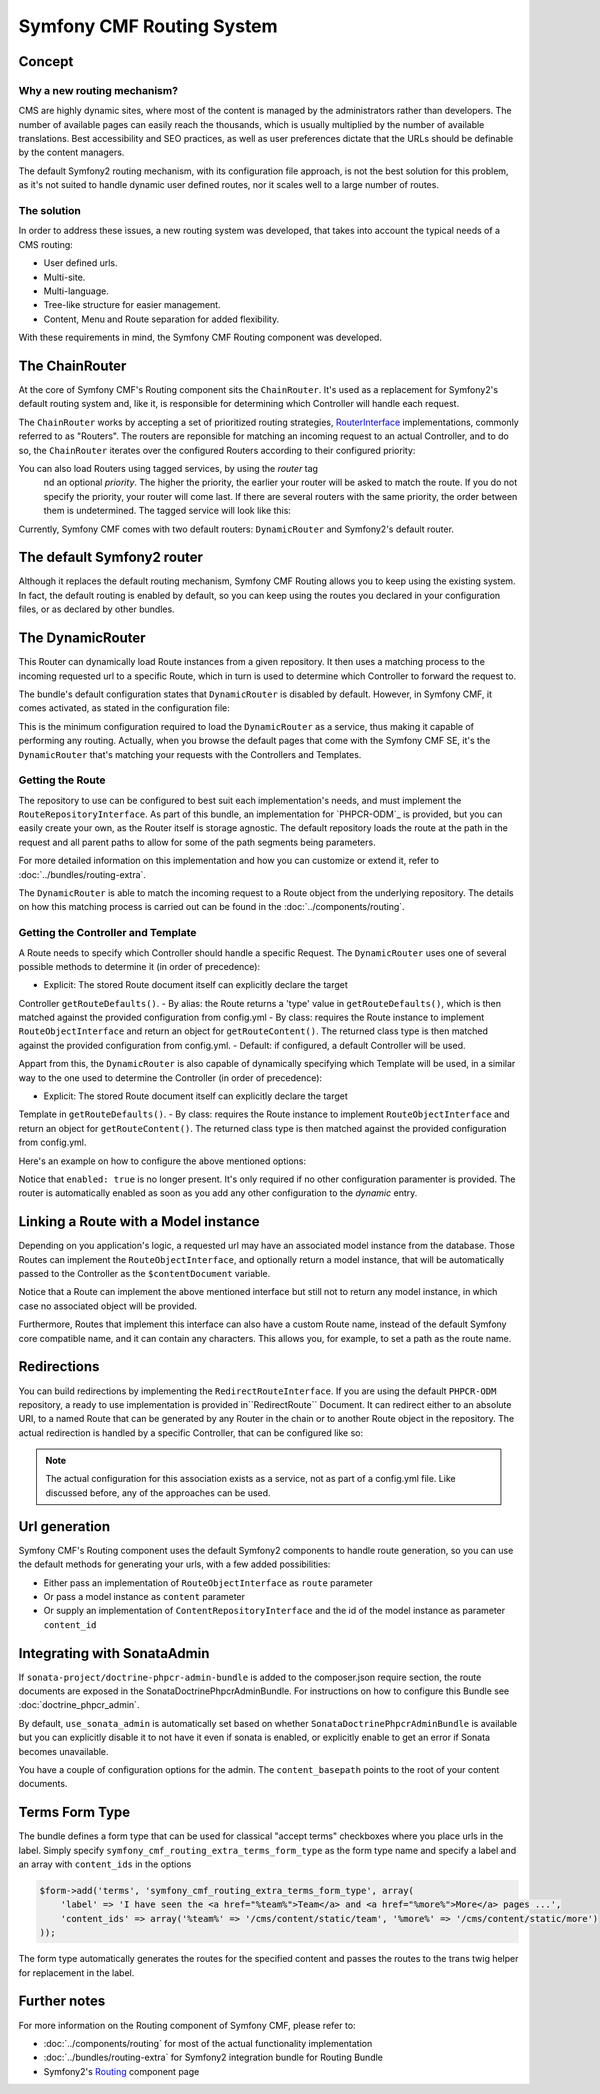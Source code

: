 Symfony CMF Routing System
==========================

Concept
-------

Why a new routing mechanism?
~~~~~~~~~~~~~~~~~~~~~~~~~~~~

CMS are highly dynamic sites, where most of the content is managed by the
administrators rather than developers. The number of available pages can
easily reach the thousands, which is usually multiplied by the number of
available translations. Best accessibility and SEO practices, as well as user
preferences dictate that the URLs should be definable by the content managers.

The default Symfony2 routing mechanism, with its configuration file approach,
is not the best solution for this problem, as it's not suited to handle dynamic
user defined routes, nor it scales well to a large number of routes.

The solution
~~~~~~~~~~~~

In order to address these issues, a new routing system was developed, that
takes into account the typical needs of a CMS routing:

- User defined urls.
- Multi-site.
- Multi-language.
- Tree-like structure for easier management.
- Content, Menu and Route separation for added flexibility.

With these requirements in mind, the Symfony CMF Routing component was developed.

The ChainRouter
---------------

At the core of Symfony CMF's Routing component sits the ``ChainRouter``.
It's used as a replacement for Symfony2's default routing system and, like
it, is responsible for determining which Controller will handle each request.

The ``ChainRouter`` works by accepting a set of prioritized routing strategies,
`RouterInterface <http://api.symfony.com/2.1/Symfony/Component/Routing/RouterInterface.html>`_
implementations, commonly referred to as "Routers". The routers are reponsible
for matching an incoming request to an actual Controller, and to do so, the
``ChainRouter`` iterates over the configured Routers according to their configured
priority:

.. configuration-block::

    .. code-block:: yaml

        # app/config/config.yml
        symfony_cmf_routing_extra:
            chain:
                routers_by_id:
                    # enable the DynamicRouter with high priority to allow overwriting configured routes with content
                    symfony_cmf_routing_extra.dynamic_router: 200
                    
                    # enable the symfony default router with a lower priority
                    router.default: 100

You can also load Routers using tagged services, by using the `router` tag
 nd an optional `priority`. The higher the priority, the earlier your router
 will be asked to match the route. If you do not specify the priority, your
 router will come last. If there are several routers with the same priority,
 the order between them is undetermined. The tagged service will look like
 this:

.. configuration-block::

    .. code-block:: yaml

        services:
            my_namespace.my_router:
                class: %my_namespace.my_router_class%
                tags:
                    - { name: router, priority: 300 }

    .. code-block:: xml

        <service id="my_namespace.my_router" class="%my_namespace.my_router_class%">
            <tag name="router" priority="300" />
            ..
        </service>

Currently, Symfony CMF comes with two default routers: ``DynamicRouter``
and Symfony2's default router.

The default Symfony2 router
---------------------------

Although it replaces the default routing mechanism, Symfony CMF Routing allows
you to keep using the existing system. In fact, the default routing is enabled
by default, so you can keep using the routes you declared in your configuration
files, or as declared by other bundles.

The DynamicRouter
-----------------

This Router can dynamically load Route instances from a given repository. It then
uses a matching process to the incoming requested url to a specific Route,
which in turn is used to determine which Controller to forward the request
to.

The bundle's default configuration states that ``DynamicRouter`` is disabled
by default. However, in Symfony CMF, it comes activated, as stated in the
configuration file:

.. configuration-block::

    .. code-block:: yaml

        # app/config/config.yml
        symfony_cmf_routing_extra:
            dynamic:
                enabled: true

This is the minimum configuration required to load the ``DynamicRouter`` as
a service, thus making it capable of performing any routing. Actually, when
you browse the default pages that come with the Symfony CMF SE, it's the
``DynamicRouter`` that's matching your requests with the Controllers and
Templates.

Getting the Route
~~~~~~~~~~~~~~~~~

The repository to use can be configured to best suit each implementation's
needs, and must implement the ``RouteRepositoryInterface``. As part of this
bundle, an implementation for `PHPCR-ODM`_ is provided, but you can easily
create your own, as the Router itself is storage agnostic. The default repository
loads the route at the path in the request and all parent paths to allow for
some of the path segments being parameters.

For more detailed information on this implementation and how you can customize
or extend it, refer to :doc:`../bundles/routing-extra`.

The ``DynamicRouter`` is able to match the incoming request to a Route object
from the underlying repository. The details on how this matching process
is carried out can be found in the :doc:`../components/routing`.

Getting the Controller and Template
~~~~~~~~~~~~~~~~~~~~~~~~~~~~~~~~~~~

A Route needs to specify which Controller should handle a specific Request.
The ``DynamicRouter`` uses one of several possible methods to determine it
(in order of precedence):

- Explicit: The stored Route document itself can explicitly declare the target
Controller ``getRouteDefaults()``.
- By alias: the Route returns a 'type' value in ``getRouteDefaults()``,
which is then matched against the provided configuration from config.yml
- By class: requires the Route instance to implement ``RouteObjectInterface``
and return an object for ``getRouteContent()``. The returned class type is
then matched against the provided configuration from config.yml.
- Default: if configured, a default Controller will be used.

Appart from this, the ``DynamicRouter`` is also capable of dynamically specifying 
which Template will be used, in a similar way to the one used to determine
the Controller (in order of precedence):

- Explicit: The stored Route document itself can explicitly declare the target
Template in ``getRouteDefaults()``.
- By class: requires the Route instance to implement ``RouteObjectInterface``
and return an object for ``getRouteContent()``. The returned class type is
then matched against the provided configuration from config.yml.


Here's an example on how to configure the above mentioned options:

.. configuration-block::

    .. code-block:: yaml

        # app/config/config.yml
        symfony_cmf_routing_extra:
            dynamic:
                generic_controller: symfony_cmf_content.controller:indexAction
                controllers_by_alias:
                    editablestatic: sandbox_main.controller:indexAction
                controllers_by_class:
                    Symfony\Cmf\Bundle\ContentBundle\Document\StaticContent: symfony_cmf_content.controller::indexAction
                templates_by_class:
                    Symfony\Cmf\Bundle\ContentBundle\Document\StaticContent: SymfonyCmfContentBundle:StaticContent:index.html.twig

Notice that ``enabled: true`` is no longer present. It's only required if
no other configuration paramenter is provided. The router is automatically
enabled as soon as you add any other configuration to the `dynamic` entry.

Linking a Route with a Model instance
-------------------------------------

Depending on you application's logic, a requested url may have an associated
model instance from the database. Those Routes can implement the ``RouteObjectInterface``,
and optionally return a model instance, that will be automatically passed
to the Controller as the ``$contentDocument`` variable.

Notice that a Route can implement the above mentioned interface but still
not to return any model instance, in which case no associated object will
be provided.

Furthermore, Routes that implement this interface can also have a custom Route
name, instead of the default Symfony core compatible name, and it can contain
any characters. This allows you, for example, to set a path as the route name.

Redirections
------------

You can build redirections by implementing the ``RedirectRouteInterface``.
If you are using the default ``PHPCR-ODM`` repository, a ready to use implementation
is provided in``RedirectRoute`` Document. It can redirect either to an absolute
URI, to a named Route that can be generated by any Router in the chain or
to another Route object in the repository. The actual redirection is handled
by a specific Controller, that can be configured like so:

.. configuration-block::

    .. code-block:: yaml

        # app/config/config.yml
        symfony_cmf_routing_extra:
            controllers_by_class:
                Symfony\Cmf\Component\Routing\RedirectRouteInterface:  symfony_cmf_routing_extra.redirect_controller:redirectAction

.. note::
    
    The actual configuration for this association exists as a service, not as part of
    a config.yml file. Like discussed before, any of the approaches can be used.

Url generation
--------------

Symfony CMF's Routing component uses the default Symfony2 components to handle
route generation, so you can use the default methods for generating your
urls, with a few added possibilities:

* Either pass an implementation of ``RouteObjectInterface`` as ``route`` parameter 
* Or pass a model instance as ``content`` parameter 
* Or supply an implementation of ``ContentRepositoryInterface`` and the id of the model instance as parameter ``content_id``

Integrating with SonataAdmin
----------------------------

If ``sonata-project/doctrine-phpcr-admin-bundle`` is added to the composer.json
require section, the route documents are exposed in the SonataDoctrinePhpcrAdminBundle.
For instructions on how to configure this Bundle see :doc:`doctrine_phpcr_admin`.

By default, ``use_sonata_admin`` is automatically set based on whether
``SonataDoctrinePhpcrAdminBundle`` is available but you can explicitly disable it
to not have it even if sonata is enabled, or explicitly enable to get an error
if Sonata becomes unavailable.

You have a couple of configuration options for the admin. The ``content_basepath``
points to the root of your content documents.


.. configuration-block::

    .. code-block:: yaml

        # app/config/config.yml
        symfony_cmf_routing_extra:
            use_sonata_admin: auto # use true/false to force using / not using sonata admin
            content_basepath: ~ # used with sonata admin to manage content, defaults to symfony_cmf_core.content_basepath

Terms Form Type
---------------

The bundle defines a form type that can be used for classical "accept terms"
checkboxes where you place urls in the label. Simply specify
``symfony_cmf_routing_extra_terms_form_type`` as the form type name and specify
a label and an array with ``content_ids`` in the options

.. code-block:: php

    $form->add('terms', 'symfony_cmf_routing_extra_terms_form_type', array(
        'label' => 'I have seen the <a href="%team%">Team</a> and <a href="%more%">More</a> pages ...',
        'content_ids' => array('%team%' => '/cms/content/static/team', '%more%' => '/cms/content/static/more')
    ));

The form type automatically generates the routes for the specified content
and passes the routes to the trans twig helper for replacement in the label.

Further notes
-------------

For more information on the Routing component of Symfony CMF, please refer to:

- :doc:`../components/routing` for most of the actual functionality implementation 
- :doc:`../bundles/routing-extra` for Symfony2 integration bundle for Routing Bundle
- Symfony2's `Routing <http://symfony.com/doc/current/components/routing/introduction.html>`_ component page
